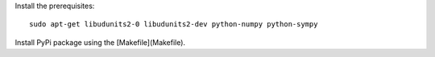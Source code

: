 Install the prerequisites::

    sudo apt-get libudunits2-0 libudunits2-dev python-numpy python-sympy

Install PyPi package using the [Makefile](Makefile).

.. TODO: make a table of things like:
.. - dependencies
.. - Python 3 compatbility
